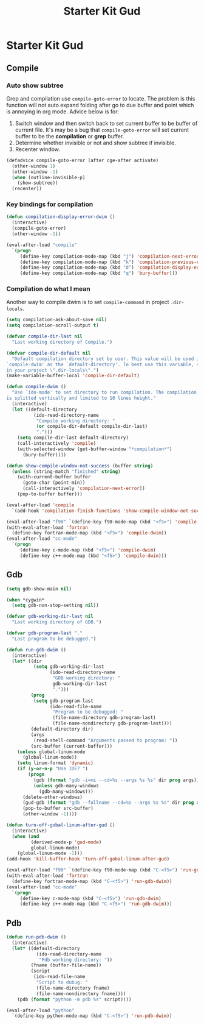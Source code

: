 #+TITLE: Starter Kit Gud
#+OPTIONS: toc:2 num:nil ^:nil

* Starter Kit Gud
** Compile
*** Auto show subtree
Grep and compilation use =compile-goto-error= to locate. The problem is this
function will not auto expand folding after go to due buffer and point which
is annoying in org mode. Advice below is for:
1. Switch window and then switch back to set current buffer to be buffer of
   current file. It's may be a bug that =compile-goto-error= will set current
   buffer to be the *compilation* or *grep* buffer.
2. Determine whether invisible or not and show subtree if invisible.
3. Recenter window.

#+begin_src emacs-lisp
(defadvice compile-goto-error (after cge-after activate)
  (other-window 1)
  (other-window -1)
  (when (outline-invisible-p)
    (show-subtree))
  (recenter))
#+end_src

*** Key bindings for compilation

#+begin_src emacs-lisp
(defun compilation-display-error-dwim ()
  (interactive)
  (compile-goto-error)
  (other-window -1))

(eval-after-load "compile"
  `(progn
     (define-key compilation-mode-map (kbd "j") 'compilation-next-error)
     (define-key compilation-mode-map (kbd "k") 'compilation-previous-error)
     (define-key compilation-mode-map (kbd "d") 'compilation-display-error-dwim)
     (define-key compilation-mode-map (kbd "q") 'bury-buffer)))
#+end_src

*** Compilation do what I mean

Another way to compile dwim is to set =compile-command= in project
=.dir-locals=.
#+begin_src emacs-lisp
(setq compilation-ask-about-save nil)
(setq compilation-scroll-output t)

(defvar compile-dir-last nil
  "Last working directory of Compile.")

(defvar compile-dir-default nil
  "Default compilation directory set by user. This value will be used in
`compile-dwim' as the `default-directory'. To best use this variable, set it
in your project \".dir-locals\".")
(make-variable-buffer-local 'compile-dir-default)

(defun compile-dwim ()
  "Use `ido-mode' to set directory to run compilation. The compilation window
is splitted vertically and limited to 10 lines height."
  (interactive)
  (let ((default-directory
          (ido-read-directory-name
           "Compile working directory: "
           (or compile-dir-default compile-dir-last)
           ".")))
    (setq compile-dir-last default-directory)
    (call-interactively 'compile)
    (with-selected-window (get-buffer-window "*compilation*")
      (bury-buffer))))

(defun show-compile-window-not-success (buffer string)
  (unless (string-match "finished" string)
    (with-current-buffer buffer
      (goto-char (point-min))
      (call-interactively 'compilation-next-error))
    (pop-to-buffer buffer)))

(eval-after-load 'compile
  `(add-hook 'compilation-finish-functions 'show-compile-window-not-success))

(eval-after-load "f90" `(define-key f90-mode-map (kbd "<f5>") 'compile-dwim))
(with-eval-after-load 'fortran
  (define-key fortran-mode-map (kbd "<f5>") 'compile-dwim))
(eval-after-load "cc-mode"
  `(progn
     (define-key c-mode-map (kbd "<f5>") 'compile-dwim)
     (define-key c++-mode-map (kbd "<f5>") 'compile-dwim)))
#+end_src

** Gdb

#+begin_src emacs-lisp
(setq gdb-show-main nil)

(when *cygwin*
  (setq gdb-non-stop-setting nil))

(defvar gdb-working-dir-last nil
  "Last working directory of GDB.")

(defvar gdb-program-last "."
  "Last program to be debugged.")

(defun run-gdb-dwim ()
  (interactive)
  (let* ((dir
          (setq gdb-working-dir-last
                (ido-read-directory-name
                 "GDB working directory: "
                 gdb-working-dir-last
                 ".")))
         (prog
          (setq gdb-program-last
                (ido-read-file-name
                 "Program to be debugged: "
                 (file-name-directory gdb-program-last)
                 (file-name-nondirectory gdb-program-last))))
         (default-directory dir)
         (args
          (read-shell-command "Arguments passed to program: "))
         (src-buffer (current-buffer)))
    (unless global-linum-mode
      (global-linum-mode))
    (setq linum-format 'dynamic)
    (if (y-or-n-p "Use IDE? ")
        (progn
          (gdb (format "gdb -i=mi --cd=%s --args %s %s" dir prog args))
          (unless gdb-many-windows
            (gdb-many-windows)))
      (delete-other-windows)
      (gud-gdb (format "gdb --fullname --cd=%s --args %s %s" dir prog args))
      (pop-to-buffer src-buffer)
      (other-window -1))))

(defun turn-off-gobal-linum-after-gud ()
  (interactive)
  (when (and
         (derived-mode-p 'gud-mode)
         global-linum-mode)
    (global-linum-mode -1)))
(add-hook 'kill-buffer-hook 'turn-off-gobal-linum-after-gud)

(eval-after-load "f90" `(define-key f90-mode-map (kbd "C-<f5>") 'run-gdb-dwim))
(with-eval-after-load 'fortran
  (define-key fortran-mode-map (kbd "C-<f5>") 'run-gdb-dwim))
(eval-after-load "cc-mode"
  `(progn
     (define-key c-mode-map (kbd "C-<f5>") 'run-gdb-dwim)
     (define-key c++-mode-map (kbd "C-<f5>") 'run-gdb-dwim)))
#+end_src

** Pdb

#+begin_src emacs-lisp
(defun run-pdb-dwim ()
  (interactive)
  (let* ((default-directory
           (ido-read-directory-name
            "Pdb working directory: "))
         (fname (buffer-file-name))
         (script
          (ido-read-file-name
           "Script to dubug: "
           (file-name-directory fname)
           (file-name-nondirectory fname))))
    (pdb (format "python -m pdb %s" script))))

(eval-after-load "python"
  `(define-key python-mode-map (kbd "C-<f5>") 'run-pdb-dwim))
#+end_src
